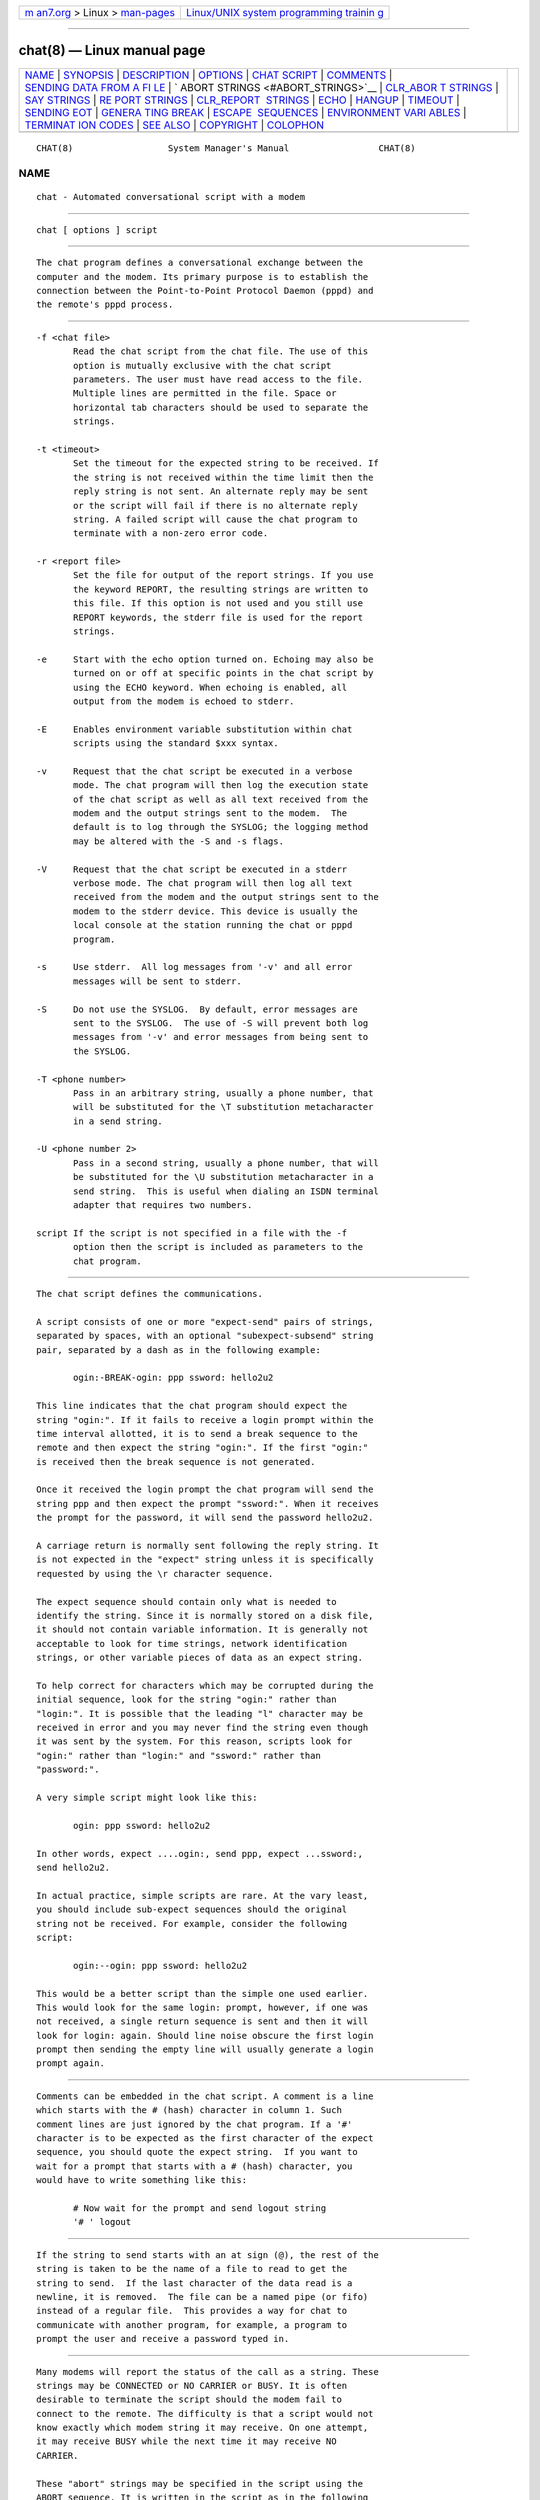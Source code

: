 .. container:: page-top

.. container:: nav-bar

   +----------------------------------+----------------------------------+
   | `m                               | `Linux/UNIX system programming   |
   | an7.org <../../../index.html>`__ | trainin                          |
   | > Linux >                        | g <http://man7.org/training/>`__ |
   | `man-pages <../index.html>`__    |                                  |
   +----------------------------------+----------------------------------+

--------------

chat(8) — Linux manual page
===========================

+-----------------------------------+-----------------------------------+
| `NAME <#NAME>`__ \|               |                                   |
| `SYNOPSIS <#SYNOPSIS>`__ \|       |                                   |
| `DESCRIPTION <#DESCRIPTION>`__ \| |                                   |
| `OPTIONS <#OPTIONS>`__ \|         |                                   |
| `CHAT SCRIPT <#CHAT_SCRIPT>`__ \| |                                   |
| `COMMENTS <#COMMENTS>`__ \|       |                                   |
| `SENDING DATA FROM A FI           |                                   |
| LE <#SENDING_DATA_FROM_A_FILE>`__ |                                   |
| \|                                |                                   |
| `                                 |                                   |
| ABORT STRINGS <#ABORT_STRINGS>`__ |                                   |
| \|                                |                                   |
| `CLR_ABOR                         |                                   |
| T STRINGS <#CLR_ABORT_STRINGS>`__ |                                   |
| \| `SAY STRINGS <#SAY_STRINGS>`__ |                                   |
| \|                                |                                   |
| `RE                               |                                   |
| PORT STRINGS <#REPORT_STRINGS>`__ |                                   |
| \|                                |                                   |
| `CLR_REPORT                       |                                   |
|  STRINGS <#CLR_REPORT_STRINGS>`__ |                                   |
| \| `ECHO <#ECHO>`__ \|            |                                   |
| `HANGUP <#HANGUP>`__ \|           |                                   |
| `TIMEOUT <#TIMEOUT>`__ \|         |                                   |
| `SENDING EOT <#SENDING_EOT>`__ \| |                                   |
| `GENERA                           |                                   |
| TING BREAK <#GENERATING_BREAK>`__ |                                   |
| \|                                |                                   |
| `ESCAPE                           |                                   |
|  SEQUENCES <#ESCAPE_SEQUENCES>`__ |                                   |
| \|                                |                                   |
| `ENVIRONMENT VARI                 |                                   |
| ABLES <#ENVIRONMENT_VARIABLES>`__ |                                   |
| \|                                |                                   |
| `TERMINAT                         |                                   |
| ION CODES <#TERMINATION_CODES>`__ |                                   |
| \| `SEE ALSO <#SEE_ALSO>`__ \|    |                                   |
| `COPYRIGHT <#COPYRIGHT>`__ \|     |                                   |
| `COLOPHON <#COLOPHON>`__          |                                   |
+-----------------------------------+-----------------------------------+
| .. container:: man-search-box     |                                   |
+-----------------------------------+-----------------------------------+

::

   CHAT(8)                  System Manager's Manual                 CHAT(8)

NAME
-------------------------------------------------

::

          chat - Automated conversational script with a modem


---------------------------------------------------------

::

          chat [ options ] script


---------------------------------------------------------------

::

          The chat program defines a conversational exchange between the
          computer and the modem. Its primary purpose is to establish the
          connection between the Point-to-Point Protocol Daemon (pppd) and
          the remote's pppd process.


-------------------------------------------------------

::

          -f <chat file>
                 Read the chat script from the chat file. The use of this
                 option is mutually exclusive with the chat script
                 parameters. The user must have read access to the file.
                 Multiple lines are permitted in the file. Space or
                 horizontal tab characters should be used to separate the
                 strings.

          -t <timeout>
                 Set the timeout for the expected string to be received. If
                 the string is not received within the time limit then the
                 reply string is not sent. An alternate reply may be sent
                 or the script will fail if there is no alternate reply
                 string. A failed script will cause the chat program to
                 terminate with a non-zero error code.

          -r <report file>
                 Set the file for output of the report strings. If you use
                 the keyword REPORT, the resulting strings are written to
                 this file. If this option is not used and you still use
                 REPORT keywords, the stderr file is used for the report
                 strings.

          -e     Start with the echo option turned on. Echoing may also be
                 turned on or off at specific points in the chat script by
                 using the ECHO keyword. When echoing is enabled, all
                 output from the modem is echoed to stderr.

          -E     Enables environment variable substitution within chat
                 scripts using the standard $xxx syntax.

          -v     Request that the chat script be executed in a verbose
                 mode. The chat program will then log the execution state
                 of the chat script as well as all text received from the
                 modem and the output strings sent to the modem.  The
                 default is to log through the SYSLOG; the logging method
                 may be altered with the -S and -s flags.

          -V     Request that the chat script be executed in a stderr
                 verbose mode. The chat program will then log all text
                 received from the modem and the output strings sent to the
                 modem to the stderr device. This device is usually the
                 local console at the station running the chat or pppd
                 program.

          -s     Use stderr.  All log messages from '-v' and all error
                 messages will be sent to stderr.

          -S     Do not use the SYSLOG.  By default, error messages are
                 sent to the SYSLOG.  The use of -S will prevent both log
                 messages from '-v' and error messages from being sent to
                 the SYSLOG.

          -T <phone number>
                 Pass in an arbitrary string, usually a phone number, that
                 will be substituted for the \T substitution metacharacter
                 in a send string.

          -U <phone number 2>
                 Pass in a second string, usually a phone number, that will
                 be substituted for the \U substitution metacharacter in a
                 send string.  This is useful when dialing an ISDN terminal
                 adapter that requires two numbers.

          script If the script is not specified in a file with the -f
                 option then the script is included as parameters to the
                 chat program.


---------------------------------------------------------------

::

          The chat script defines the communications.

          A script consists of one or more "expect-send" pairs of strings,
          separated by spaces, with an optional "subexpect-subsend" string
          pair, separated by a dash as in the following example:

                 ogin:-BREAK-ogin: ppp ssword: hello2u2

          This line indicates that the chat program should expect the
          string "ogin:". If it fails to receive a login prompt within the
          time interval allotted, it is to send a break sequence to the
          remote and then expect the string "ogin:". If the first "ogin:"
          is received then the break sequence is not generated.

          Once it received the login prompt the chat program will send the
          string ppp and then expect the prompt "ssword:". When it receives
          the prompt for the password, it will send the password hello2u2.

          A carriage return is normally sent following the reply string. It
          is not expected in the "expect" string unless it is specifically
          requested by using the \r character sequence.

          The expect sequence should contain only what is needed to
          identify the string. Since it is normally stored on a disk file,
          it should not contain variable information. It is generally not
          acceptable to look for time strings, network identification
          strings, or other variable pieces of data as an expect string.

          To help correct for characters which may be corrupted during the
          initial sequence, look for the string "ogin:" rather than
          "login:". It is possible that the leading "l" character may be
          received in error and you may never find the string even though
          it was sent by the system. For this reason, scripts look for
          "ogin:" rather than "login:" and "ssword:" rather than
          "password:".

          A very simple script might look like this:

                 ogin: ppp ssword: hello2u2

          In other words, expect ....ogin:, send ppp, expect ...ssword:,
          send hello2u2.

          In actual practice, simple scripts are rare. At the vary least,
          you should include sub-expect sequences should the original
          string not be received. For example, consider the following
          script:

                 ogin:--ogin: ppp ssword: hello2u2

          This would be a better script than the simple one used earlier.
          This would look for the same login: prompt, however, if one was
          not received, a single return sequence is sent and then it will
          look for login: again. Should line noise obscure the first login
          prompt then sending the empty line will usually generate a login
          prompt again.


---------------------------------------------------------

::

          Comments can be embedded in the chat script. A comment is a line
          which starts with the # (hash) character in column 1. Such
          comment lines are just ignored by the chat program. If a '#'
          character is to be expected as the first character of the expect
          sequence, you should quote the expect string.  If you want to
          wait for a prompt that starts with a # (hash) character, you
          would have to write something like this:

                 # Now wait for the prompt and send logout string
                 '# ' logout


-----------------------------------------------------------------------------------------

::

          If the string to send starts with an at sign (@), the rest of the
          string is taken to be the name of a file to read to get the
          string to send.  If the last character of the data read is a
          newline, it is removed.  The file can be a named pipe (or fifo)
          instead of a regular file.  This provides a way for chat to
          communicate with another program, for example, a program to
          prompt the user and receive a password typed in.


-------------------------------------------------------------------

::

          Many modems will report the status of the call as a string. These
          strings may be CONNECTED or NO CARRIER or BUSY. It is often
          desirable to terminate the script should the modem fail to
          connect to the remote. The difficulty is that a script would not
          know exactly which modem string it may receive. On one attempt,
          it may receive BUSY while the next time it may receive NO
          CARRIER.

          These "abort" strings may be specified in the script using the
          ABORT sequence. It is written in the script as in the following
          example:

                 ABORT BUSY ABORT 'NO CARRIER' '' ATZ OK ATDT5551212
                 CONNECT

          This sequence will expect nothing; and then send the string ATZ.
          The expected response to this is the string OK. When it receives
          OK, the string ATDT5551212 to dial the telephone. The expected
          string is CONNECT. If the string CONNECT is received the
          remainder of the script is executed. However, should the modem
          find a busy telephone, it will send the string BUSY. This will
          cause the string to match the abort character sequence. The
          script will then fail because it found a match to the abort
          string. If it received the string NO CARRIER, it will abort for
          the same reason. Either string may be received. Either string
          will terminate the chat script.


---------------------------------------------------------------------------

::

          This sequence allows for clearing previously set ABORT strings.
          ABORT strings are kept in an array of a pre-determined size (at
          compilation time); CLR_ABORT will reclaim the space for cleared
          entries so that new strings can use that space.


---------------------------------------------------------------

::

          The SAY directive allows the script to send strings to the user
          at the terminal via standard error.  If chat is being run by
          pppd, and pppd is running as a daemon (detached from its
          controlling terminal), standard error will normally be redirected
          to the file /etc/ppp/connect-errors.

          SAY strings must be enclosed in single or double quotes. If
          carriage return and line feed are needed in the string to be
          output, you must explicitly add them to your string.

          The SAY strings could be used to give progress messages in
          sections of the script where you want to have 'ECHO OFF' but
          still let the user know what is happening.  An example is:

                 ABORT BUSY
                 ECHO OFF
                 SAY "Dialling your ISP...\n"
                 '' ATDT5551212
                 TIMEOUT 120
                 SAY "Waiting up to 2 minutes for connection ... "
                 CONNECT ''
                 SAY "Connected, now logging in ...\n"
                 ogin: account
                 ssword: pass
                 $ \c
                 SAY "Logged in OK ...\n" etc ...

          This sequence will only present the SAY strings to the user and
          all the details of the script will remain hidden. For example, if
          the above script works, the user will see:

                 Dialling your ISP...
                 Waiting up to 2 minutes for connection ... Connected, now
                 logging in ...
                 Logged in OK ...


---------------------------------------------------------------------

::

          A report string is similar to the ABORT string. The difference is
          that the strings, and all characters to the next control
          character such as a carriage return, are written to the report
          file.

          The report strings may be used to isolate the transmission rate
          of the modem's connect string and return the value to the chat
          user. The analysis of the report string logic occurs in
          conjunction with the other string processing such as looking for
          the expect string. The use of the same string for a report and
          abort sequence is probably not very useful, however, it is
          possible.

          The report strings to no change the completion code of the
          program.

          These "report" strings may be specified in the script using the
          REPORT sequence. It is written in the script as in the following
          example:

                 REPORT CONNECT ABORT BUSY '' ATDT5551212 CONNECT '' ogin:
                 account

          This sequence will expect nothing; and then send the string
          ATDT5551212 to dial the telephone. The expected string is
          CONNECT. If the string CONNECT is received the remainder of the
          script is executed. In addition the program will write to the
          expect-file the string "CONNECT" plus any characters which follow
          it such as the connection rate.


-----------------------------------------------------------------------------

::

          This sequence allows for clearing previously set REPORT strings.
          REPORT strings are kept in an array of a pre-determined size (at
          compilation time); CLR_REPORT will reclaim the space for cleared
          entries so that new strings can use that space.


-------------------------------------------------

::

          The echo options controls whether the output from the modem is
          echoed to stderr. This option may be set with the -e option, but
          it can also be controlled by the ECHO keyword. The "expect-send"
          pair ECHO ON enables echoing, and ECHO OFF disables it. With this
          keyword you can select which parts of the conversation should be
          visible. For instance, with the following script:

                 ABORT   'BUSY'
                 ABORT   'NO CARRIER'
                 ''      ATZ
                 OK\r\n  ATD1234567
                 \r\n    \c
                 ECHO    ON
                 CONNECT \c
                 ogin:   account

          all output resulting from modem configuration and dialing is not
          visible, but starting with the CONNECT (or BUSY) message,
          everything will be echoed.


-----------------------------------------------------

::

          The HANGUP options control whether a modem hangup should be
          considered as an error or not.  This option is useful in scripts
          for dialling systems which will hang up and call your system
          back.  The HANGUP options can be ON or OFF.
          When HANGUP is set OFF and the modem hangs up (e.g., after the
          first stage of logging in to a callback system), chat will
          continue running the script (e.g., waiting for the incoming call
          and second stage login prompt). As soon as the incoming call is
          connected, you should use the HANGUP ON directive to reinstall
          normal hang up signal behavior.  Here is an (simple) example
          script:

                 ABORT   'BUSY'
                 ''      ATZ
                 OK\r\n  ATD1234567
                 \r\n    \c
                 CONNECT \c
                 'Callback login:' call_back_ID
                 HANGUP OFF
                 ABORT "Bad Login"
                 'Callback Password:' Call_back_password
                 TIMEOUT 120
                 CONNECT \c
                 HANGUP ON
                 ABORT "NO CARRIER"
                 ogin:--BREAK--ogin: real_account
                 etc ...


-------------------------------------------------------

::

          The initial timeout value is 45 seconds. This may be changed
          using the -t parameter.

          To change the timeout value for the next expect string, the
          following example may be used:

                 ATZ OK ATDT5551212 CONNECT TIMEOUT 10 ogin:--ogin: TIMEOUT
                 5 assword: hello2u2

          This will change the timeout to 10 seconds when it expects the
          login: prompt. The timeout is then changed to 5 seconds when it
          looks for the password prompt.

          The timeout, once changed, remains in effect until it is changed
          again.


---------------------------------------------------------------

::

          The special reply string of EOT indicates that the chat program
          should send an EOT character to the remote. This is normally the
          End-of-file character sequence. A return character is not sent
          following the EOT.  The EOT sequence may be embedded into the
          send string using the sequence ^D.


-------------------------------------------------------------------------

::

          The special reply string of BREAK will cause a break condition to
          be sent. The break is a special signal on the transmitter. The
          normal processing on the receiver is to change the transmission
          rate.  It may be used to cycle through the available transmission
          rates on the remote until you are able to receive a valid login
          prompt.  The break sequence may be embedded into the send string
          using the \K sequence.


-------------------------------------------------------------------------

::

          The expect and reply strings may contain escape sequences. All of
          the sequences are legal in the reply string. Many are legal in
          the expect.  Those which are not valid in the expect sequence are
          so indicated.

          ''     Expects or sends a null string. If you send a null string
                 then it will still send the return character. This
                 sequence may either be a pair of apostrophe or quote
                 characters.

          \b     represents a backspace character.

          \c     Suppresses the newline at the end of the reply string.
                 This is the only method to send a string without a
                 trailing return character. It must be at the end of the
                 send string. For example, the sequence hello\c will simply
                 send the characters h, e, l, l, o.  (not valid in expect.)

          \d     Delay for one second. The program uses sleep(1) which will
                 delay to a maximum of one second.  (not valid in expect.)

          \K     Insert a BREAK (not valid in expect.)

          \n     Send a newline or linefeed character.

          \N     Send a null character. The same sequence may be
                 represented by \0.  (not valid in expect.)

          \p     Pause for a fraction of a second. The delay is 1/10th of a
                 second.  (not valid in expect.)

          \q     Suppress writing the string to the SYSLOG file. The string
                 ?????? is written to the log in its place.  (not valid in
                 expect.)

          \r     Send or expect a carriage return.

          \s     Represents a space character in the string. This may be
                 used when it is not desirable to quote the strings which
                 contains spaces. The sequence 'HI TIM' and HI\sTIM are the
                 same.

          \t     Send or expect a tab character.

          \T     Send the phone number string as specified with the -T
                 option (not valid in expect.)

          \U     Send the phone number 2 string as specified with the -U
                 option (not valid in expect.)

          \\     Send or expect a backslash character.

          \ddd   Collapse the octal digits (ddd) into a single ASCII
                 character and send that character.  (some characters are
                 not valid in expect.)

          ^C     Substitute the sequence with the control character
                 represented by C.  For example, the character DC1 (17) is
                 shown as ^Q.  (some characters are not valid in expect.)


-----------------------------------------------------------------------------------

::

          Environment variables are available within chat scripts, if  the
          -E option was specified in the command line. The metacharacter $
          is used to introduce the name of the environment variable to
          substitute. If the substitution fails, because the requested
          environment variable is not set, nothing is replaced for the
          variable.


---------------------------------------------------------------------------

::

          The chat program will terminate with the following completion
          codes.

          0      The normal termination of the program. This indicates that
                 the script was executed without error to the normal
                 conclusion.

          1      One or more of the parameters are invalid or an expect
                 string was too large for the internal buffers. This
                 indicates that the program as not properly executed.

          2      An error occurred during the execution of the program.
                 This may be due to a read or write operation failing for
                 some reason or chat receiving a signal such as SIGINT.

          3      A timeout event occurred when there was an expect string
                 without having a "-subsend" string. This may mean that you
                 did not program the script correctly for the condition or
                 that some unexpected event has occurred and the expected
                 string could not be found.

          4      The first string marked as an ABORT condition occurred.

          5      The second string marked as an ABORT condition occurred.

          6      The third string marked as an ABORT condition occurred.

          7      The fourth string marked as an ABORT condition occurred.

          ...    The other termination codes are also strings marked as an
                 ABORT condition.

          Using the termination code, it is possible to determine which
          event terminated the script. It is possible to decide if the
          string "BUSY" was received from the modem as opposed to "NO DIAL
          TONE". While the first event may be retried, the second will
          probably have little chance of succeeding during a retry.


---------------------------------------------------------

::

          Additional information about chat scripts may be found with UUCP
          documentation. The chat script was taken from the ideas proposed
          by the scripts used by the uucico program.

          uucico(1), uucp(1)


-----------------------------------------------------------

::

          The chat program is in public domain. This is not the GNU public
          license. If it breaks then you get to keep both pieces.

COLOPHON
---------------------------------------------------------

::

          This page is part of the ppp (An implementation of the Point-to-
          Point Protocol (PPP)) project.  Information about the project can
          be found at ⟨https://ppp.samba.org/⟩.  If you have a bug report
          for this manual page, see
          ⟨https://github.com/paulusmack/ppp/issues⟩.  This page was
          obtained from the project's upstream Git repository
          ⟨https://github.com/paulusmack/ppp⟩ on 2021-08-27.  (At that
          time, the date of the most recent commit that was found in the
          repository was 2021-08-07.)  If you discover any rendering
          problems in this HTML version of the page, or you believe there
          is a better or more up-to-date source for the page, or you have
          corrections or improvements to the information in this COLOPHON
          (which is not part of the original manual page), send a mail to
          man-pages@man7.org

   Chat Version 1.22              22 May 1999                       CHAT(8)

--------------

Pages that refer to this page: `pon(1) <../man1/pon.1.html>`__, 
`pppd(8) <../man8/pppd.8.html>`__

--------------

--------------

.. container:: footer

   +-----------------------+-----------------------+-----------------------+
   | HTML rendering        |                       | |Cover of TLPI|       |
   | created 2021-08-27 by |                       |                       |
   | `Michael              |                       |                       |
   | Ker                   |                       |                       |
   | risk <https://man7.or |                       |                       |
   | g/mtk/index.html>`__, |                       |                       |
   | author of `The Linux  |                       |                       |
   | Programming           |                       |                       |
   | Interface <https:     |                       |                       |
   | //man7.org/tlpi/>`__, |                       |                       |
   | maintainer of the     |                       |                       |
   | `Linux man-pages      |                       |                       |
   | project <             |                       |                       |
   | https://www.kernel.or |                       |                       |
   | g/doc/man-pages/>`__. |                       |                       |
   |                       |                       |                       |
   | For details of        |                       |                       |
   | in-depth **Linux/UNIX |                       |                       |
   | system programming    |                       |                       |
   | training courses**    |                       |                       |
   | that I teach, look    |                       |                       |
   | `here <https://ma     |                       |                       |
   | n7.org/training/>`__. |                       |                       |
   |                       |                       |                       |
   | Hosting by `jambit    |                       |                       |
   | GmbH                  |                       |                       |
   | <https://www.jambit.c |                       |                       |
   | om/index_en.html>`__. |                       |                       |
   +-----------------------+-----------------------+-----------------------+

--------------

.. container:: statcounter

   |Web Analytics Made Easy - StatCounter|

.. |Cover of TLPI| image:: https://man7.org/tlpi/cover/TLPI-front-cover-vsmall.png
   :target: https://man7.org/tlpi/
.. |Web Analytics Made Easy - StatCounter| image:: https://c.statcounter.com/7422636/0/9b6714ff/1/
   :class: statcounter
   :target: https://statcounter.com/
